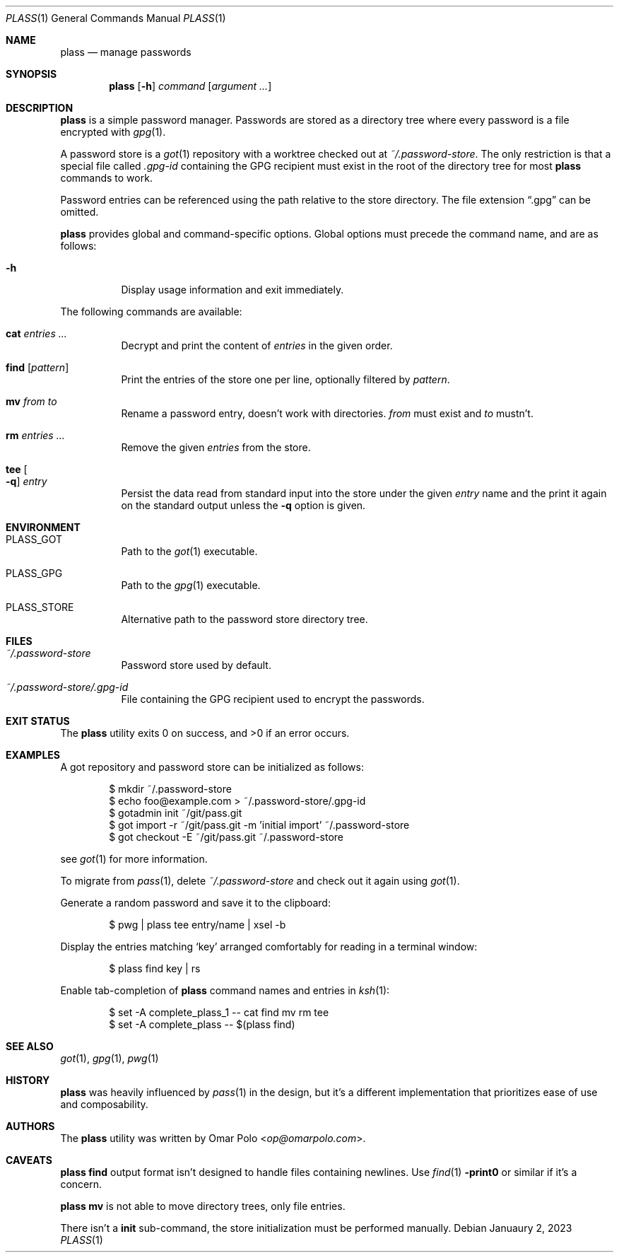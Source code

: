 .\" Copyright (c) 2021, 2022 Omar Polo <op@omarpolo.com>
.\"
.\" Permission to use, copy, modify, and distribute this software for any
.\" purpose with or without fee is hereby granted, provided that the above
.\" copyright notice and this permission notice appear in all copies.
.\"
.\" THE SOFTWARE IS PROVIDED "AS IS" AND THE AUTHOR DISCLAIMS ALL WARRANTIES
.\" WITH REGARD TO THIS SOFTWARE INCLUDING ALL IMPLIED WARRANTIES OF
.\" MERCHANTABILITY AND FITNESS. IN NO EVENT SHALL THE AUTHOR BE LIABLE FOR
.\" ANY SPECIAL, DIRECT, INDIRECT, OR CONSEQUENTIAL DAMAGES OR ANY DAMAGES
.\" WHATSOEVER RESULTING FROM LOSS OF USE, DATA OR PROFITS, WHETHER IN AN
.\" ACTION OF CONTRACT, NEGLIGENCE OR OTHER TORTIOUS ACTION, ARISING OUT OF
.\" OR IN CONNECTION WITH THE USE OR PERFORMANCE OF THIS SOFTWARE.
.Dd Januaury 2, 2023
.Dt PLASS 1
.Os
.Sh NAME
.Nm plass
.Nd manage passwords
.Sh SYNOPSIS
.Nm
.Op Fl h
.Ar command
.Op Ar argument ...
.Sh DESCRIPTION
.Nm
is a simple password manager.
Passwords are stored as a directory tree where every password is a
file encrypted with
.Xr gpg 1 .
.Pp
A password store is a
.Xr got 1
repository with a worktree checked out at
.Pa ~/.password-store .
The only restriction is that a special file called
.Pa .gpg-id
containing the GPG recipient must exist in the root of the directory tree
for most
.Nm
commands to work.
.Pp
Password entries can be referenced using the path relative to the
store directory.
The file extension
.Dq \&.gpg
can be omitted.
.Pp
.Nm
provides global and command-specific options.
Global options must precede the command name, and are as follows:
.Bl -tag -width Ds
.It Fl h
Display usage information and exit immediately.
.El
.Pp
The following commands are available:
.Bl -tag -width Ds
.It Cm cat Ar entries ...
Decrypt and print the content of
.Ar entries
in the given order.
.It Cm find Op Ar pattern
Print the entries of the store one per line, optionally filtered by
.Ar pattern .
.It Cm mv Ar from Ar to
Rename a password entry, doesn't work with directories.
.Ar from
must exist and
.Ar to
mustn't.
.It Cm rm Ar entries ...
Remove the given
.Ar entries
from the store.
.It Cm tee Oo Fl q Oc Ar entry
Persist the data read from standard input into the store under the given
.Ar entry
name and the print it again on the standard output unless the
.Fl q
option is given.
.El
.Sh ENVIRONMENT
.Bl -tag -width Ds
.It Ev PLASS_GOT
Path to the
.Xr got 1
executable.
.It Ev PLASS_GPG
Path to the
.Xr gpg 1
executable.
.It Ev PLASS_STORE
Alternative path to the password store directory tree.
.El
.Sh FILES
.Bl -tag -width Ds
.It Pa ~/.password-store
Password store used by default.
.It Pa ~/.password-store/.gpg-id
File containing the GPG recipient used to encrypt the passwords.
.El
.Sh EXIT STATUS
.Ex -std
.Sh EXAMPLES
A got repository and password store can be initialized as follows:
.Bd -literal -offset indent
$ mkdir ~/.password-store
$ echo foo@example.com > ~/.password-store/.gpg-id
$ gotadmin init ~/git/pass.git
$ got import -r ~/git/pass.git -m 'initial import' ~/.password-store
$ got checkout -E ~/git/pass.git ~/.password-store
.Ed
.Pp
see
.Xr got 1
for more information.
.Pp
To migrate from
.Xr pass 1 ,
delete
.Pa ~/.password-store
and check out it again using
.Xr got 1 .
.Pp
Generate a random password and save it to the clipboard:
.Bd -literal -offset indent
$ pwg | plass tee entry/name | xsel -b
.Ed
.Pp
Display the entries matching
.Sq key
arranged comfortably for reading in a terminal window:
.Bd -literal -offset indent
$ plass find key | rs
.Ed
.Pp
Enable tab-completion of
.Nm
command names and entries in
.Xr ksh 1 :
.Bd -literal -offset indent
$ set -A complete_plass_1 -- cat find mv rm tee
$ set -A complete_plass -- $(plass find)
.Ed
.Sh SEE ALSO
.Xr got 1 ,
.Xr gpg 1 ,
.Xr pwg 1
.Sh HISTORY
.Nm
was heavily influenced by
.Xr pass 1
in the design, but it's a different implementation that prioritizes ease
of use and composability.
.Sh AUTHORS
.An -nosplit
The
.Nm
utility was written by
.An Omar Polo Aq Mt op@omarpolo.com .
.Sh CAVEATS
.Nm
.Cm find
output format isn't designed to handle files containing newlines.
Use
.Xr find 1
.Fl print0
or similar if it's a concern.
.Pp
.Nm
.Cm mv
is not able to move directory trees, only file entries.
.Pp
There isn't a
.Cm init
sub-command, the store initialization must be performed manually.
